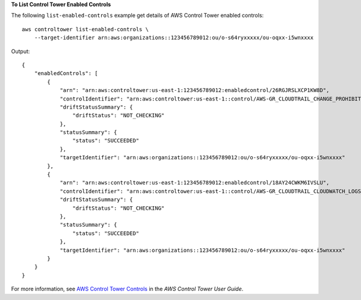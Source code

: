 **To List Control Tower Enabled Controls**

The following ``list-enabled-controls`` example get details of AWS Control Tower enabled controls::

    aws controltower list-enabled-controls \
        --target-identifier arn:aws:organizations::123456789012:ou/o-s64ryxxxxx/ou-oqxx-i5wnxxxx

Output::

    {
        "enabledControls": [
            {
                "arn": "arn:aws:controltower:us-east-1:123456789012:enabledcontrol/26RGJRSLXCP1KW8D",
                "controlIdentifier": "arn:aws:controltower:us-east-1::control/AWS-GR_CLOUDTRAIL_CHANGE_PROHIBITED",
                "driftStatusSummary": {
                    "driftStatus": "NOT_CHECKING"
                },
                "statusSummary": {
                    "status": "SUCCEEDED"
                },
                "targetIdentifier": "arn:aws:organizations::123456789012:ou/o-s64ryxxxxx/ou-oqxx-i5wnxxxx"
            },
            {
                "arn": "arn:aws:controltower:us-east-1:123456789012:enabledcontrol/18AY24CWKM6IVSLU",
                "controlIdentifier": "arn:aws:controltower:us-east-1::control/AWS-GR_CLOUDTRAIL_CLOUDWATCH_LOGS_ENABLED",
                "driftStatusSummary": {
                    "driftStatus": "NOT_CHECKING"
                },
                "statusSummary": {
                    "status": "SUCCEEDED"
                },
                "targetIdentifier": "arn:aws:organizations::123456789012:ou/o-s64ryxxxxx/ou-oqxx-i5wnxxxx"
            }
        }
    }

For more information, see `AWS Control Tower Controls <https://docs.aws.amazon.com/controltower/latest/controlreference/controls.html>`__ in the *AWS Control Tower User Guide*.